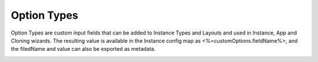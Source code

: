 Option Types
------------

Option Types are custom input fields that can be added to Instance Types and Layouts and used in Instance, App and Cloning wizards. The resulting value is available in the Instance config map as <%=customOptions.fieldName%>, and the filedName and value can also be exported as metadata.

.. image:: /images/provisioning/library/OptionType.png


.. image:: /images/provisioning/library/variable.png
